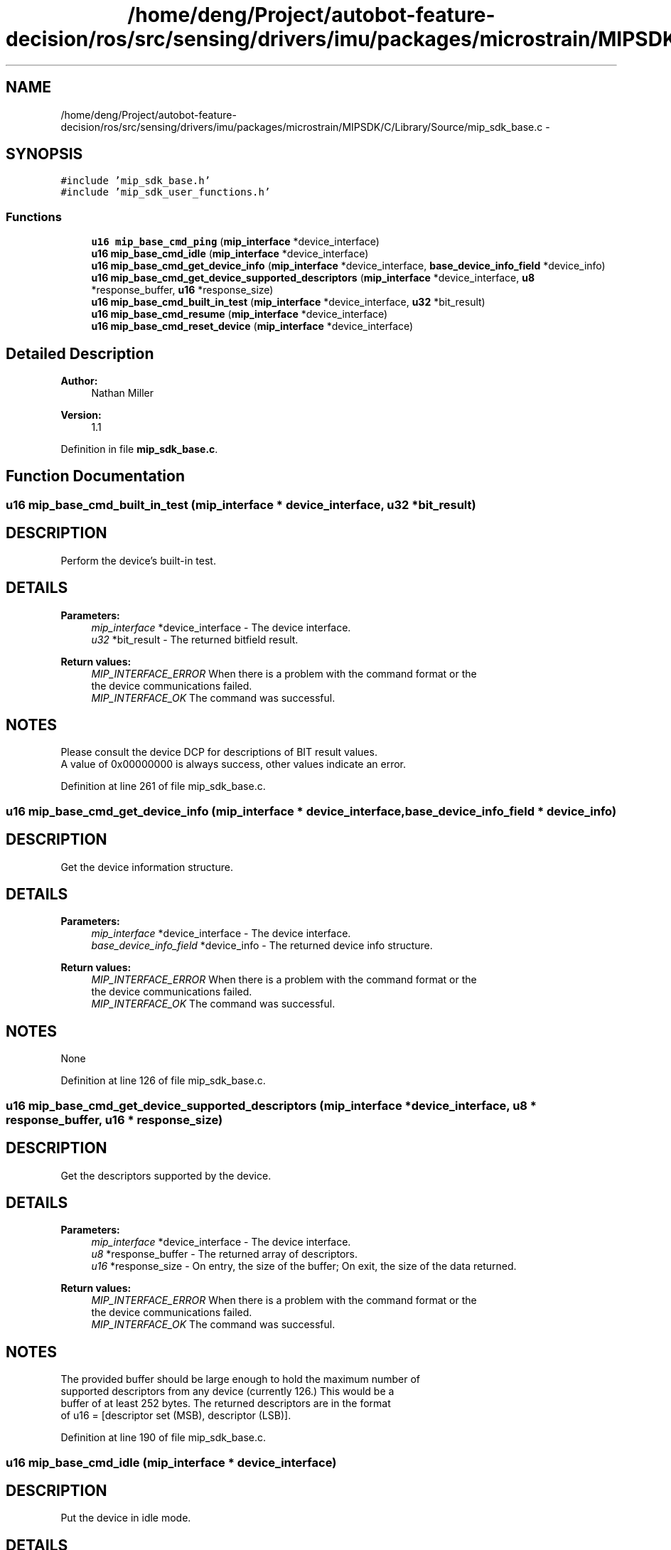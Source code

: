 .TH "/home/deng/Project/autobot-feature-decision/ros/src/sensing/drivers/imu/packages/microstrain/MIPSDK/C/Library/Source/mip_sdk_base.c" 3 "Fri May 22 2020" "Autoware_Doxygen" \" -*- nroff -*-
.ad l
.nh
.SH NAME
/home/deng/Project/autobot-feature-decision/ros/src/sensing/drivers/imu/packages/microstrain/MIPSDK/C/Library/Source/mip_sdk_base.c \- 
.SH SYNOPSIS
.br
.PP
\fC#include 'mip_sdk_base\&.h'\fP
.br
\fC#include 'mip_sdk_user_functions\&.h'\fP
.br

.SS "Functions"

.in +1c
.ti -1c
.RI "\fBu16\fP \fBmip_base_cmd_ping\fP (\fBmip_interface\fP *device_interface)"
.br
.ti -1c
.RI "\fBu16\fP \fBmip_base_cmd_idle\fP (\fBmip_interface\fP *device_interface)"
.br
.ti -1c
.RI "\fBu16\fP \fBmip_base_cmd_get_device_info\fP (\fBmip_interface\fP *device_interface, \fBbase_device_info_field\fP *device_info)"
.br
.ti -1c
.RI "\fBu16\fP \fBmip_base_cmd_get_device_supported_descriptors\fP (\fBmip_interface\fP *device_interface, \fBu8\fP *response_buffer, \fBu16\fP *response_size)"
.br
.ti -1c
.RI "\fBu16\fP \fBmip_base_cmd_built_in_test\fP (\fBmip_interface\fP *device_interface, \fBu32\fP *bit_result)"
.br
.ti -1c
.RI "\fBu16\fP \fBmip_base_cmd_resume\fP (\fBmip_interface\fP *device_interface)"
.br
.ti -1c
.RI "\fBu16\fP \fBmip_base_cmd_reset_device\fP (\fBmip_interface\fP *device_interface)"
.br
.in -1c
.SH "Detailed Description"
.PP 

.PP
\fBAuthor:\fP
.RS 4
Nathan Miller 
.RE
.PP
\fBVersion:\fP
.RS 4
1\&.1 
.RE
.PP

.PP
Definition in file \fBmip_sdk_base\&.c\fP\&.
.SH "Function Documentation"
.PP 
.SS "\fBu16\fP mip_base_cmd_built_in_test (\fBmip_interface\fP * device_interface, \fBu32\fP * bit_result)"

.SH "DESCRIPTION"
.PP
Perform the device's built-in test\&. 
.SH "DETAILS"
.PP
\fBParameters:\fP
.RS 4
\fImip_interface\fP *device_interface - The device interface\&. 
.br
\fIu32\fP *bit_result - The returned bitfield result\&. 
.RE
.PP
\fBReturn values:\fP
.RS 4
\fIMIP_INTERFACE_ERROR\fP When there is a problem with the command format or the
.br
 the device communications failed\&.
.br
.br
\fIMIP_INTERFACE_OK\fP The command was successful\&.
.br
 
.RE
.PP
.SH "NOTES"
.PP
Please consult the device DCP for descriptions of BIT result values\&.
.br
A value of 0x00000000 is always success, other values indicate an error\&. 
.PP
Definition at line 261 of file mip_sdk_base\&.c\&.
.SS "\fBu16\fP mip_base_cmd_get_device_info (\fBmip_interface\fP * device_interface, \fBbase_device_info_field\fP * device_info)"

.SH "DESCRIPTION"
.PP
Get the device information structure\&. 
.SH "DETAILS"
.PP
\fBParameters:\fP
.RS 4
\fImip_interface\fP *device_interface - The device interface\&. 
.br
\fIbase_device_info_field\fP *device_info - The returned device info structure\&. 
.RE
.PP
\fBReturn values:\fP
.RS 4
\fIMIP_INTERFACE_ERROR\fP When there is a problem with the command format or the
.br
 the device communications failed\&.
.br
.br
\fIMIP_INTERFACE_OK\fP The command was successful\&.
.br
 
.RE
.PP
.SH "NOTES"
.PP
None 
.PP
Definition at line 126 of file mip_sdk_base\&.c\&.
.SS "\fBu16\fP mip_base_cmd_get_device_supported_descriptors (\fBmip_interface\fP * device_interface, \fBu8\fP * response_buffer, \fBu16\fP * response_size)"

.SH "DESCRIPTION"
.PP
Get the descriptors supported by the device\&. 
.SH "DETAILS"
.PP
\fBParameters:\fP
.RS 4
\fImip_interface\fP *device_interface - The device interface\&. 
.br
\fIu8\fP *response_buffer - The returned array of descriptors\&. 
.br
\fIu16\fP *response_size - On entry, the size of the buffer; On exit, the size of the data returned\&. 
.RE
.PP
\fBReturn values:\fP
.RS 4
\fIMIP_INTERFACE_ERROR\fP When there is a problem with the command format or the
.br
 the device communications failed\&.
.br
.br
\fIMIP_INTERFACE_OK\fP The command was successful\&.
.br
 
.RE
.PP
.SH "NOTES"
.PP
The provided buffer should be large enough to hold the maximum number of
.br
supported descriptors from any device (currently 126\&.) This would be a
.br
buffer of at least 252 bytes\&. The returned descriptors are in the format
.br
of u16 = [descriptor set (MSB), descriptor (LSB)]\&. 
.PP
Definition at line 190 of file mip_sdk_base\&.c\&.
.SS "\fBu16\fP mip_base_cmd_idle (\fBmip_interface\fP * device_interface)"

.SH "DESCRIPTION"
.PP
Put the device in idle mode\&. 
.SH "DETAILS"
.PP
\fBParameters:\fP
.RS 4
\fImip_interface\fP *device_interface - The device interface\&. 
.RE
.PP
\fBReturn values:\fP
.RS 4
\fIMIP_INTERFACE_ERROR\fP When there is a problem with the command format or the
.br
 the device communications failed\&.
.br
.br
\fIMIP_INTERFACE_OK\fP The command was successful\&.
.br
 
.RE
.PP
.SH "NOTES"
.PP
None 
.PP
Definition at line 95 of file mip_sdk_base\&.c\&.
.SS "\fBu16\fP mip_base_cmd_ping (\fBmip_interface\fP * device_interface)"

.SH "DESCRIPTION"
.PP
Ping the device\&. 
.SH "DETAILS"
.PP
\fBParameters:\fP
.RS 4
\fImip_interface\fP *device_interface - The device interface\&. 
.RE
.PP
\fBReturn values:\fP
.RS 4
\fIMIP_INTERFACE_ERROR\fP When there is a problem with the command format or the
.br
 the device communications failed\&.
.br
.br
\fIMIP_INTERFACE_OK\fP The command was successful\&.
.br
 
.RE
.PP
.SH "NOTES"
.PP
None 
.PP
Definition at line 65 of file mip_sdk_base\&.c\&.
.SS "\fBu16\fP mip_base_cmd_reset_device (\fBmip_interface\fP * device_interface)"

.SH "DESCRIPTION"
.PP
Reset the attached device\&. 
.SH "DETAILS"
.PP
\fBParameters:\fP
.RS 4
\fImip_interface\fP *device_interface - The device interface\&. 
.RE
.PP
\fBReturn values:\fP
.RS 4
\fIMIP_INTERFACE_ERROR\fP When there is a problem with the command format or the
.br
 the device communications failed\&.
.br
.br
\fIMIP_INTERFACE_OK\fP The command was successful\&.
.br
 
.RE
.PP
.SH "NOTES"
.PP
If communicating via USB, it is important to close the port immediately after
.br
calling this function\&. Failure to do so may result in the designated port
.br
hanging\&. 
.PP
Definition at line 350 of file mip_sdk_base\&.c\&.
.SS "\fBu16\fP mip_base_cmd_resume (\fBmip_interface\fP * device_interface)"

.SH "DESCRIPTION"
.PP
Resume any enabled continuous data streams\&. This is the reverse of \fCidle\fP\&. 
.SH "DETAILS"
.PP
\fBParameters:\fP
.RS 4
\fImip_interface\fP *device_interface - The device interface\&. 
.RE
.PP
\fBReturn values:\fP
.RS 4
\fIMIP_INTERFACE_ERROR\fP When there is a problem with the command format or the
.br
 the device communications failed\&.
.br
.br
\fIMIP_INTERFACE_OK\fP The command was successful\&.
.br
 
.RE
.PP
.SH "NOTES"
.PP
None 
.PP
Definition at line 318 of file mip_sdk_base\&.c\&.
.SH "Author"
.PP 
Generated automatically by Doxygen for Autoware_Doxygen from the source code\&.

